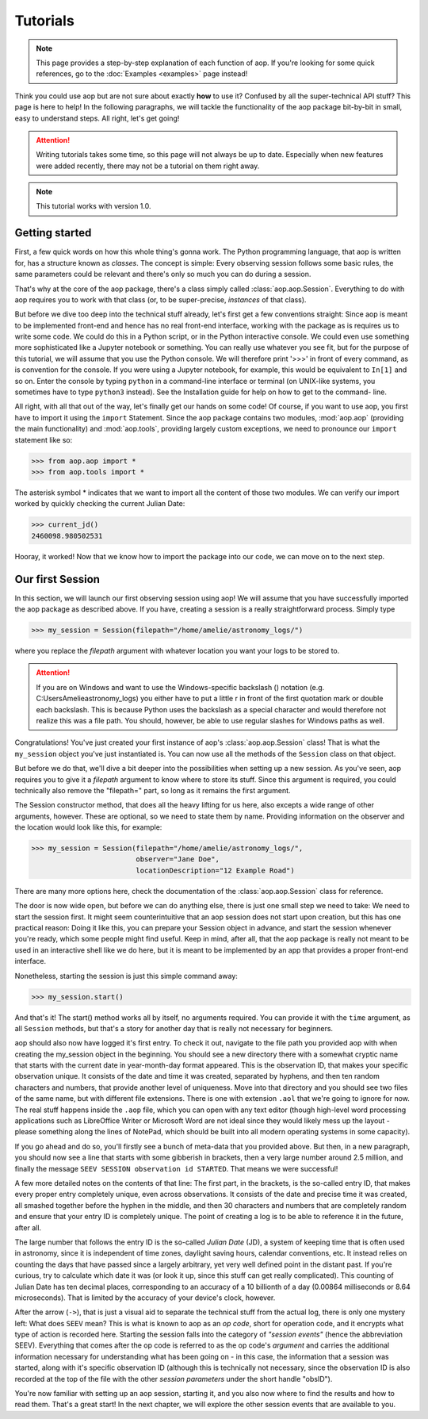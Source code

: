 Tutorials
=========

.. note::

    This page provides a step-by-step explanation of each function of aop. If you're
    looking for some quick references, go to the :doc:`Examples <examples>` page instead!

Think you could use aop but are not sure about exactly **how** to use it? Confused by all
the super-technical API stuff? This page is here to help! In the following paragraphs,
we will tackle the functionality of the aop package bit-by-bit in small, easy to
understand steps. All right, let's get going!

.. attention::

    Writing tutorials takes some time, so this page will not always be up to date.
    Especially when new features were added recently, there may not be a tutorial on
    them right away.

.. note::

    This tutorial works with version 1.0.

Getting started
---------------

First, a few quick words on how this whole thing's gonna work. The Python programming
language, that aop is written for, has a structure known as *classes*.
The concept is simple: Every observing session follows some basic rules, the same
parameters could be relevant and there's only so much you can do during a session.

That's why at the core of the aop package, there's a class simply called :class:`aop.aop.Session`.
Everything to do with aop requires you to work with that class (or, to be super-precise,
*instances* of that class).

But before we dive too deep into the technical stuff already, let's first get a few
conventions straight: Since aop is meant to be implemented front-end and hence has no
real front-end interface, working with the package as is requires us to write some code.
We could do this in a Python script, or in the Python interactive console. We could even
use something more sophisticated like a Jupyter notebook or something. You can really
use whatever you see fit, but for the purpose of this tutorial, we will assume that you
use the Python console. We will therefore print '>>>' in front of every command, as is
convention for the console. If you were using a Jupyter notebook, for example, this
would be equivalent to ``In[1]`` and so on. Enter the console by typing ``python`` in
a command-line interface or terminal (on UNIX-like systems, you sometimes have to type
``python3`` instead). See the Installation guide for help on how to get to the command-
line.

All right, with all that out of the way, let's finally get our hands on some code!
Of course, if you want to use aop, you first have to import it using the ``import``
Statement. Since the aop package contains two modules, :mod:`aop.aop` (providing the main
functionality) and :mod:`aop.tools`, providing largely custom exceptions, we need to
pronounce our ``import`` statement like so:

.. code-block:: python

    >>> from aop.aop import *
    >>> from aop.tools import *

The asterisk symbol * indicates that we want to import all the content of those two
modules. We can verify our import worked by quickly checking the current Julian Date:

.. code-block:: python

    >>> current_jd()
    2460098.980502531

Hooray, it worked! Now that we know how to import the package into our code, we can move
on to the next step.

Our first Session
------------------------

In this section, we will launch our first observing session using aop! We will assume that you have
successfully imported the aop package as described above. If you have, creating a session is a really
straightforward process. Simply type

.. code-block:: python

    >>> my_session = Session(filepath="/home/amelie/astronomy_logs/")

where you replace the *filepath* argument with whatever location you want your logs to be stored to.

.. attention::

    If you are on Windows and want to use the Windows-specific backslash (\) notation
    (e.g. C:\Users\Amelie\astronomy_logs\) you either have to put a little r in front of the first
    quotation mark or double each backslash. This is because Python uses the backslash as a special
    character and would therefore not realize this was a file path. You should, however, be able
    to use regular slashes for Windows paths as well.

Congratulations! You've just created your first instance of aop's :class:`aop.aop.Session` class! That
is what the ``my_session`` object you've just instantiated is. You can now use all the methods of the
``Session`` class on that object.

But before we do that, we'll dive a bit deeper into the possibilities when setting up a new session.
As you've seen, aop requires you to give it a *filepath* argument to know where to store its stuff.
Since this argument is required, you could technically also remove the "filepath=" part, so long as
it remains the first argument.

The Session constructor method, that does all the heavy lifting for us here, also excepts a wide range
of other arguments, however. These are optional, so we need to state them by name. Providing information
on the observer and the location would look like this, for example:

.. code-block:: python

    >>> my_session = Session(filepath="/home/amelie/astronomy_logs/",
                             observer="Jane Doe",
                             locationDescription="12 Example Road")

There are many more options here, check the documentation of the :class:`aop.aop.Session` class for reference.

The door is now wide open, but before we can do anything else, there is just one small step we need to take:
We need to start the session first. It might seem counterintuitive that an aop session does not start
upon creation, but this has one practical reason: Doing it like this, you can prepare your Session
object in advance, and start the session whenever you're ready, which some people might find useful.
Keep in mind, after all, that the aop package is really not meant to be used in an interactive shell
like we do here, but it is meant to be implemented by an app that provides a proper front-end interface.

Nonetheless, starting the session is just this simple command away:

.. code-block:: python

    >>> my_session.start()

And that's it! The start() method works all by itself, no arguments required. You can provide it with
the ``time`` argument, as all ``Session`` methods, but that's a story for another day that is really not
necessary for beginners.

aop should also now have logged it's first entry. To check it out, navigate to the file path you provided
aop with when creating the my_session object in the beginning. You should see a new directory there with
a somewhat cryptic name that starts with the current date in year-month-day format appeared. This is
the observation ID, that makes your specific observation unique. It consists of the date and time it
was created, separated by hyphens, and then ten random characters and numbers, that provide another
level of uniqueness. Move into that directory and you should see two files of the same name, but with
different file extensions. There is one with extension ``.aol`` that we're going to ignore for now.
The real stuff happens inside the ``.aop`` file, which you can open with any text editor (though
high-level word processing applications such as LibreOffice Writer or Microsoft Word are not ideal
since they would likely mess up the layout - please something along the lines of NotePad, which should
be built into all modern operating systems in some capacity).

If you go ahead and do so, you'll firstly see a bunch of meta-data that you provided above. But then,
in a new paragraph, you should now see a line that starts with some gibberish in brackets, then a very
large number around 2.5 million, and finally the message ``SEEV SESSION observation id STARTED``. That
means we were successful!

A few more detailed notes on the contents of that line: The first part, in the brackets, is the so-called
entry ID, that makes every proper entry completely unique, even across observations. It consists of
the date and precise time it was created, all smashed together before the hyphen in the middle, and then
30 characters and numbers that are completely random and ensure that your entry ID is completely unique.
The point of creating a log is to be able to reference it in the future, after all.

The large number that follows the entry ID is the so-called *Julian Date* (JD), a system of keeping
time that is often used in astronomy, since it is independent of time zones, daylight saving hours,
calendar conventions, etc. It instead relies on counting the days that have passed since a largely
arbitrary, yet very well defined point in the distant past. If you're curious, try to calculate which
date it was (or look it up, since this stuff can get really complicated). This counting of Julian Date
has ten decimal places, corresponding to an accuracy of a 10 billionth of a day (0.00864 milliseconds
or 8.64 microseconds). That is limited by the accuracy of your device's clock, however.

After the arrow (``->``), that is just a visual aid to separate the technical stuff from the actual
log, there is only one mystery left: What does ``SEEV`` mean? This is what is known to aop as an
*op code*, short for operation code, and it encrypts what type of action is recorded here. Starting
the session falls into the category of *"session events"* (hence the abbreviation SEEV). Everything
that comes after the op code is referred to as the op code's *argument* and carries the additional
information necessary for understanding what has been going on - in this case, the information that
a session was started, along with it's specific observation ID (although this is technically not
necessary, since the observation ID is also recorded at the top of the file with the other
*session parameters* under the short handle "obsID").

You're now familiar with setting up an aop session, starting it, and you also now where to find the
results and how to read them. That's a great start! In the next chapter, we will explore the other
session events that are available to you.